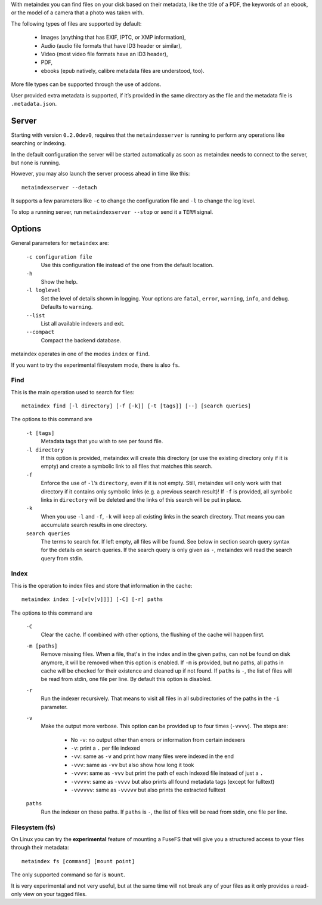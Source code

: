 With metaindex you can find files on your disk based on their metadata, like
the title of a PDF, the keywords of an ebook, or the model of a camera that
a photo was taken with.

The following types of files are supported by default:

 - Images (anything that has EXIF, IPTC, or XMP information),
 - Audio (audio file formats that have ID3 header or similar),
 - Video (most video file formats have an ID3 header),
 - PDF,
 - ebooks (epub natively, calibre metadata files are understood, too).

More file types can be supported through the use of addons.

User provided extra metadata is supported, if it’s provided in the same
directory as the file and the metadata file is ``.metadata.json``.


Server
======

Starting with version ``0.2.0dev0``, requires that the ``metaindexserver``
is running to perform any operations like searching or indexing.

In the default configuration the server will be started automatically as soon
as metaindex needs to connect to the server, but none is running.

However, you may also launch the server process ahead in time like this::

  metaindexserver --detach

It supports a few parameters like ``-c`` to change the configuration file
and ``-l`` to change the log level.

To stop a running server, run ``metaindexserver --stop`` or send it a ``TERM`` signal.


Options
=======

General parameters for ``metaindex`` are:

  ``-c configuration file``
    Use this configuration file instead of the one from the default
    location.

  ``-h``
    Show the help.

  ``-l loglevel``
    Set the level of details shown in logging. Your options are ``fatal``,
    ``error``, ``warning``, ``info``, and ``debug``. Defaults to ``warning``.

  ``--list``
    List all available indexers and exit.

  ``--compact``
    Compact the backend database.

metaindex operates in one of the modes ``index`` or ``find``.

If you want to try the experimental filesystem mode, there is also ``fs``.


Find
----

This is the main operation used to search for files::

  metaindex find [-l directory] [-f [-k]] [-t [tags]] [--] [search queries]

The options to this command are

  ``-t [tags]``
    Metadata tags that you wish to see per found file.

  ``-l directory``
    If this option is provided, metaindex will create this directory (or use
    the existing directory only if it is empty) and create a symbolic link
    to all files that matches this search.

  ``-f``
    Enforce the use of ``-l``’s ``directory``, even if it is not empty.
    Still, metaindex will only work with that directory if it contains only
    symbolic links (e.g. a previous search result)!
    If ``-f`` is provided, all symbolic links in ``directory`` will be
    deleted and the links of this search will be put in place.

  ``-k``
    When you use ``-l`` and ``-f``, ``-k`` will keep all existing links in
    the search directory. That means you can accumulate search results in
    one directory.

  ``search queries``
    The terms to search for. If left empty, all files will be found. See
    below in section search query syntax for the details on search
    queries.
    If the search query is only given as ``-``, metaindex will read the search
    query from stdin.


Index
-----

This is the operation to index files and store that information in the
cache::

  metaindex index [-v[v[v[v]]]] [-C] [-r] paths

The options to this command are

  ``-C``
    Clear the cache. If combined with other options, the flushing of the
    cache will happen first.

  ``-m [paths]``
    Remove missing files. When a file, that's in the index and in the given
    paths, can not be found on disk anymore, it will be removed when this
    option is enabled.
    If ``-m`` is provided, but no paths, all paths in cache will be checked
    for their existence and cleaned up if not found.
    If ``paths`` is ``-``, the list of files will be read from stdin, one
    file per line.
    By default this option is disabled.

  ``-r``
    Run the indexer recursively. That means to visit all files in all
    subdirectories of the paths in the ``-i`` parameter.

  ``-v``
    Make the output more verbose. This option can be provided up to four
    times (``-vvvv``). The steps are:

     * No ``-v``: no output other than errors or information from certain indexers
     * ``-v``: print a ``.`` per file indexed
     * ``-vv``: same as ``-v`` and print how many files were indexed in the end
     * ``-vvv``: same as ``-vv`` but also show how long it took
     * ``-vvvv``: same as ``-vvv`` but print the path of each indexed file instead of just a ``.``
     * ``-vvvvv``: same as ``-vvvv`` but also prints all found metadata tags (except for fulltext)
     * ``-vvvvvv``: same as ``-vvvvv`` but also prints the extracted fulltext

  ``paths``
    Run the indexer on these paths.
    If ``paths`` is ``-``, the list of files will be read from stdin, one
    file per line.


Filesystem (fs)
---------------

On Linux you can try the **experimental** feature of mounting a FuseFS that
will give you a structured access to your files through their metadata::

  metaindex fs [command] [mount point]

The only supported command so far is ``mount``.

It is very experimental and not very useful, but at the same time will not
break any of your files as it only provides a read-only view on your tagged
files.

